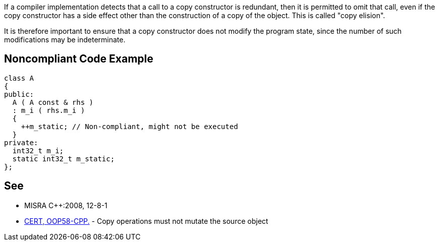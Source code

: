 If a compiler implementation detects that a call to a copy constructor is redundant, then it is permitted to omit that call, even if the copy constructor has a side effect other than the construction of a copy of the object. This is called "copy elision".

It is therefore important to ensure that a copy constructor does not modify the program state, since the number of such modifications may be indeterminate.

== Noncompliant Code Example

----
class A
{
public:
  A ( A const & rhs )
  : m_i ( rhs.m_i )
  {
    ++m_static; // Non-compliant, might not be executed
  }
private:
  int32_t m_i;
  static int32_t m_static;
};
----

== See

* MISRA {cpp}:2008, 12-8-1
* https://wiki.sei.cmu.edu/confluence/x/gXs-BQ[CERT, OOP58-CPP.] - Copy operations must not mutate the source object
